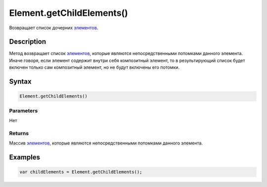 Element.getChildElements()
==========================

Возвращает список дочерних `элементов <../>`__.

Description
-----------

Метод возвращает список `элементов <../>`__, которые являются
непосредственными потомками данного элемента. Иначе говоря, если элемент
содержит внутри себя композитный элемент, то в результирующий список
будет включен только сам композитный элемент, но не будут включены его
потомки.

Syntax
------

.. code:: js

    Element.getChildElements()

Parameters
~~~~~~~~~~

Нет

Returns
~~~~~~~

Массив `элементов <../>`__, которые являются непосредственными потомками
данного элемента.

Examples
--------

.. code:: js

    var childElements = Element.getChildElements();
